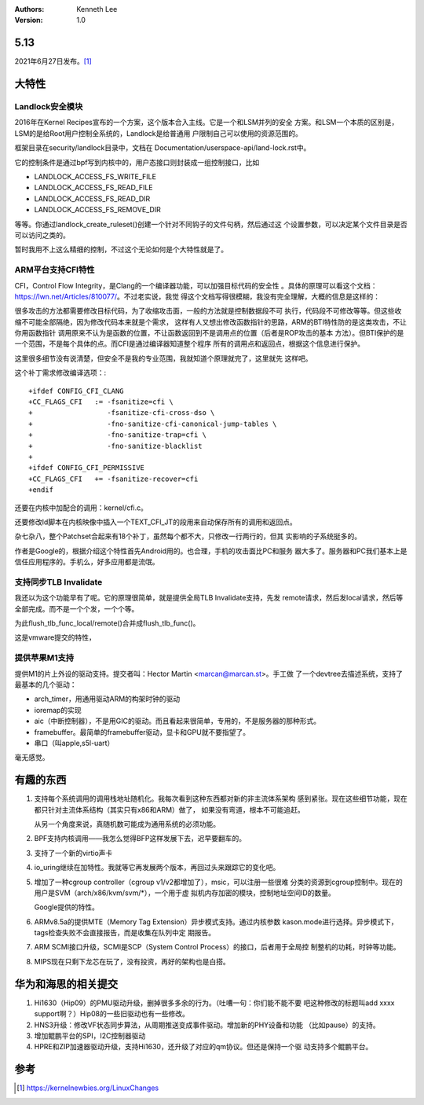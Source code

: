 .. Kenneth Lee 版权所有 2021

:Authors: Kenneth Lee
:Version: 1.0

5.13
=====

2021年6月27日发布。\ [1]_

大特性
======

Landlock安全模块
------------------

2016年在Kernel Recipes宣布的一个方案，这个版本合入主线。它是一个和LSM并列的安全
方案。和LSM一个本质的区别是，LSM的是给Root用户控制全系统的，Landlock是给普通用
户限制自己可以使用的资源范围的。

框架目录在security/landlock目录中，文档在
Documentation/userspace-api/land-lock.rst中。

它的控制条件是通过bpf写到内核中的，用户态接口则封装成一组控制接口，比如

* LANDLOCK_ACCESS_FS_WRITE_FILE
* LANDLOCK_ACCESS_FS_READ_FILE
* LANDLOCK_ACCESS_FS_READ_DIR
* LANDLOCK_ACCESS_FS_REMOVE_DIR

等等。你通过landlock_create_ruleset()创建一个针对不同钩子的文件句柄，然后通过这
个设置参数，可以决定某个文件目录是否可以访问之类的。

暂时我用不上这么精细的控制，不过这个无论如何是个大特性就是了。

ARM平台支持CFI特性
--------------------

CFI，Control Flow Integrity，是Clang的一个编译器功能，可以加强目标代码的安全性
。具体的原理可以看这个文档：https://lwn.net/Articles/810077/。不过老实说，我觉
得这个文档写得很模糊，我没有完全理解，大概的信息是这样的：

很多攻击的方法都需要修改目标代码，为了收缩攻击面，一般的方法就是控制数据段不可
执行，代码段不可修改等等。但这些收缩不可能全部隔绝，因为修改代码本来就是个需求，
这样有人又想出修改函数指针的思路，ARM的BTI特性防的是这类攻击，不让你用函数指针
调用原来不认为是函数的位置，不让函数返回到不是调用点的位置（后者是ROP攻击的基本
方法）。但BTI保护的是一个范围，不是每个具体的点。而CFI是通过编译器知道整个程序
所有的调用点和返回点，根据这个信息进行保护。

这里很多细节没有说清楚，但安全不是我的专业范围，我就知道个原理就完了，这里就先
这样吧。

这个补丁需求修改编译选项：::

  +ifdef CONFIG_CFI_CLANG
  +CC_FLAGS_CFI   := -fsanitize=cfi \
  +                  -fsanitize-cfi-cross-dso \
  +                  -fno-sanitize-cfi-canonical-jump-tables \
  +                  -fno-sanitize-trap=cfi \
  +                  -fno-sanitize-blacklist
  +
  +ifdef CONFIG_CFI_PERMISSIVE
  +CC_FLAGS_CFI   += -fsanitize-recover=cfi
  +endif

还要在内核中加配合的调用：kernel/cfi.c。

还要修改ld脚本在内核映像中插入一个TEXT_CFI_JT的段用来自动保存所有的调用和返回点。

杂七杂八，整个Patchset合起来有18个补丁，虽然每个都不大，只修改一行两行的，但其
实影响的子系统挺多的。

作者是Google的，根据介绍这个特性首先Android用的。也合理，手机的攻击面比PC和服务
器大多了。服务器和PC我们基本上是信任应用程序的。手机么，好多应用都是流氓。

支持同步TLB Invalidate
--------------------------

我还以为这个功能早有了呢。它的原理很简单，就是提供全局TLB Invalidate支持，先发
remote请求，然后发local请求，然后等全部完成。而不是一个个发，一个个等。

为此flush_tlb_func_local/remote()合并成flush_tlb_func()。

这是vmware提交的特性，

提供苹果M1支持
---------------

提供M1的片上外设的驱动支持。提交者叫：Hector Martin <marcan@marcan.st>。手工做
了一个devtree去描述系统，支持了最基本的几个驱动：

* arch_timer，用通用驱动ARM的构架时钟的驱动
* ioremap的实现
* aic（中断控制器），不是用GIC的驱动。而且看起来很简单，专用的，不是服务器的那种形式。
* framebuffer。最简单的framebuffer驱动，显卡和GPU就不要指望了。
* 串口（叫apple,s5l-uart）

毫无感觉。


有趣的东西
===========

1. 支持每个系统调用的调用栈地址随机化。我每次看到这种东西都对新的非主流体系架构
   感到紧张。现在这些细节功能，现在都只针对主流体系结构（其实只有x86和ARM）做了，
   如果没有弯道，根本不可能追赶。

   从另一个角度来说，真随机数可能成为通用系统的必须功能。

2. BPF支持内核调用——我怎么觉得BFP这样发展下去，迟早要翻车的。

3. 支持了一个新的virtio声卡

4. io_uring继续在加特性。我就等它再发展两个版本，再回过头来跟踪它的变化吧。

5. 增加了一种cgroup controller（cgroup v1/v2都增加了），msic，可以注册一些很难
   分类的资源到cgroup控制中。现在的用户是SVM（arch/x86/kvm/svm/\*），一个用于虚
   拟机内存加密的模块，控制地址空间ID的数量。

   Google提供的特性。

6. ARMv8.5a的提供MTE（Memory Tag Extension）异步模式支持。通过内核参数
   kason.mode进行选择。异步模式下，tags检查失败不会直接报告，而是收集在队列中定
   期报告。

7. ARM SCMI接口升级，SCMI是SCP（System Control Process）的接口，后者用于全局控
   制整机的功耗，时钟等功能。

8. MIPS现在只剩下龙芯在玩了，没有投资，再好的架构也是白搭。

华为和海思的相关提交
====================

1. Hi1630（Hip09）的PMU驱动升级，删掉很多多余的行为。（吐嘈一句：你们能不能不要
   吧这种修改的标题叫add xxxx support啊？）Hip08的一些旧驱动也有一些修改。

2. HNS3升级：修改VF状态同步算法，从周期推送变成事件驱动。增加新的PHY设备和功能
   （比如pause）的支持。

3. 增加鲲鹏平台的SPI，I2C控制器驱动

4. HPRE和ZIP加速器驱动升级，支持Hi1630，还升级了对应的qm协议。但还是保持一个驱
   动支持多个鲲鹏平台。



参考
====
.. [1] https://kernelnewbies.org/LinuxChanges
